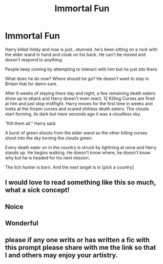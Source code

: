 #+TITLE: Immortal Fun

* Immortal Fun
:PROPERTIES:
:Author: AnimeEagleScout
:Score: 57
:DateUnix: 1607471954.0
:DateShort: 2020-Dec-09
:FlairText: Prompt
:END:
Harry killed Voldy and now is just...stunned. he's been sitting on a rock with the elder wand in hand and cloak on his back. He can't be moved and doesn't respond to anything.

People keep coming by attempting to interact with him but he just sits there.

What does he do now? Where should he go? He doesn't want to stay in Britain that for damn sure.

After 6 weeks of staying there day and night, a few remaining death eaters show up to attack and Harry doesn't even react. 12 Killing Curses are fired at him and just stop midflight. Harry moves for the first time in weeks and looks at the frozen curses and scared shitless death eaters. The clouds start forming, its dark but mere seconds ago it was a cloudless sky.

"Kill them all." Harry said.

A burst of green shoots from the elder wand as the other killing curses shoot into the sky turning the clouds green.

Every death eater on in the country is struck by lightning at once and Harry stands up. He begins walking. He doesn't know where, he doesn't know why but he is headed for his next mission.

The lich hunter is born. And the next target is in [pick a country]


** I would love to read something like this so much, what a sick concept!
:PROPERTIES:
:Author: kat_tmg
:Score: 12
:DateUnix: 1607487192.0
:DateShort: 2020-Dec-09
:END:


** Noice
:PROPERTIES:
:Author: Yukanna-Senshi
:Score: 5
:DateUnix: 1607492104.0
:DateShort: 2020-Dec-09
:END:


** Wonderful
:PROPERTIES:
:Author: Mr_Tumbleweed_dealer
:Score: 5
:DateUnix: 1607503289.0
:DateShort: 2020-Dec-09
:END:


** please if any one writs or has written a fic with this prompt please share with me the link so that I and others may enjoy your artistry.
:PROPERTIES:
:Author: Kai1978
:Score: 3
:DateUnix: 1607531637.0
:DateShort: 2020-Dec-09
:END:
